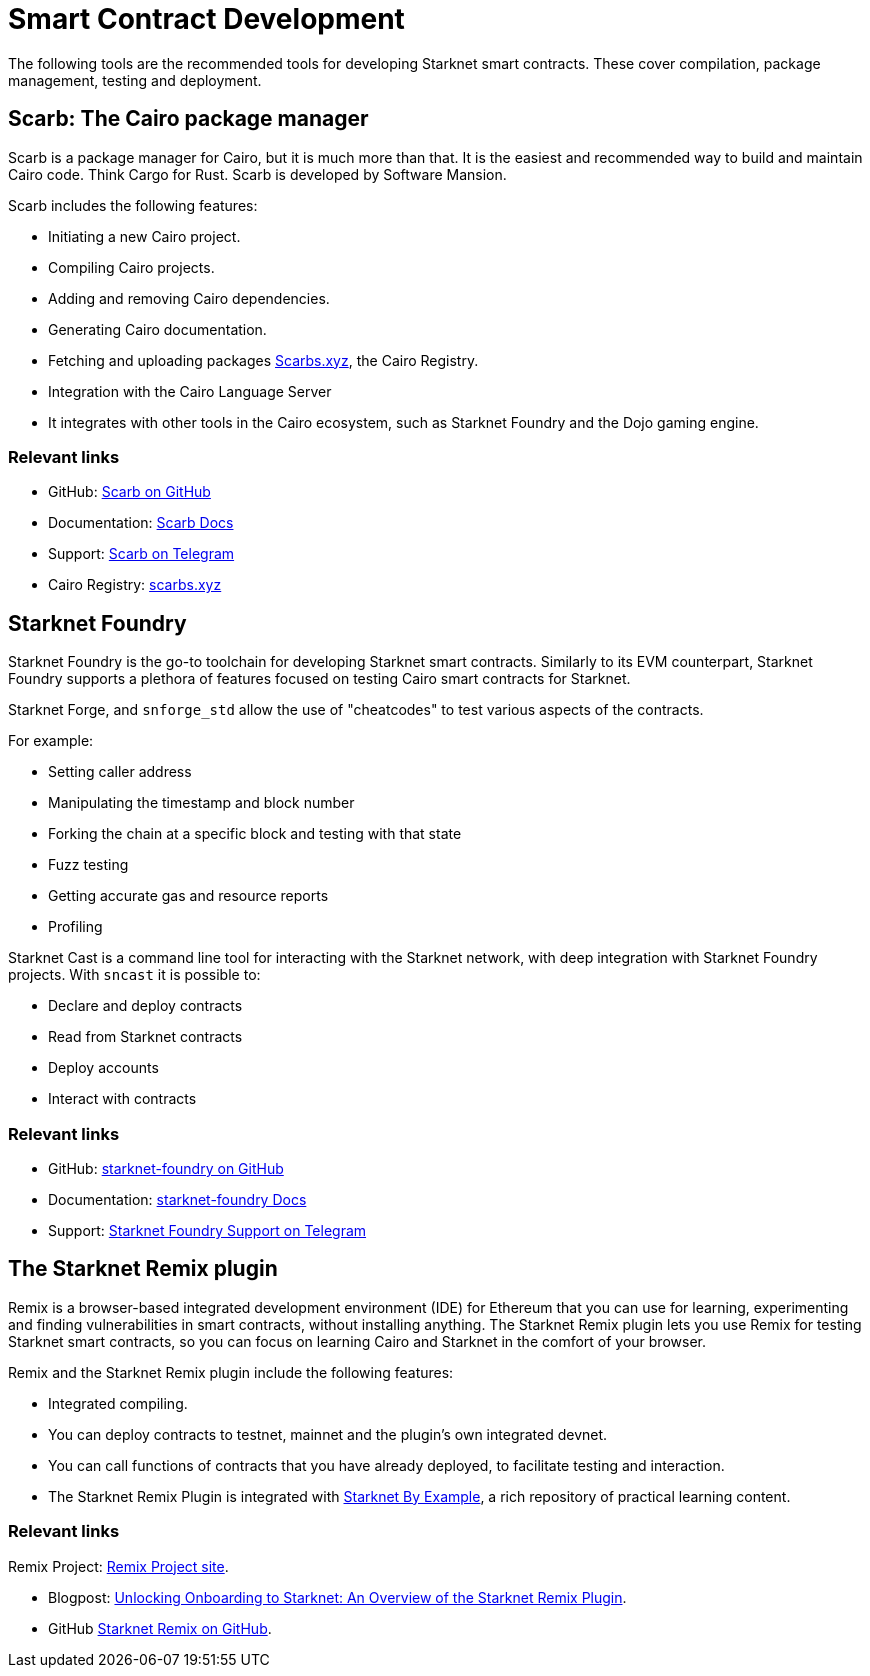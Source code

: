 [#Contract-Development]
= Smart Contract Development

The following tools are the recommended tools for developing Starknet smart contracts. These cover compilation, package management, testing and deployment.



[#scarb]
== Scarb: The Cairo package manager

Scarb is a package manager for Cairo, but it is much more than that. It is the easiest and recommended way to build and maintain Cairo code. Think Cargo for Rust.
Scarb is developed by Software Mansion.

Scarb includes the following features:

* Initiating a new Cairo project.
* Compiling Cairo projects.
* Adding and removing Cairo dependencies.
* Generating Cairo documentation.
* Fetching and uploading packages link:https://scarbs.xyz/[Scarbs.xyz], the Cairo Registry.
* Integration with the Cairo Language Server
* It integrates with other tools in the Cairo ecosystem, such as Starknet Foundry and the Dojo gaming engine.

[discrete]
=== Relevant links
* GitHub: link:https://github.com/software-mansion/scarb[Scarb on GitHub]
* Documentation: link:https://docs.swmansion.com/scarb/[Scarb Docs]
* Support: link:https://t.me/+1pMLtrNj5NthZWJk[Scarb on Telegram]
* Cairo Registry: link:https://scarbs.xyz/[scarbs.xyz]


[#starknet_foundry]
== Starknet Foundry

Starknet Foundry is the go-to toolchain for developing Starknet smart contracts. Similarly to its EVM counterpart, Starknet Foundry supports a plethora of features focused on testing Cairo smart contracts for Starknet.

Starknet Forge, and `snforge_std` allow the use of "cheatcodes" to test various aspects of the contracts.

For example:

* Setting caller address
* Manipulating the timestamp and block number
* Forking the chain at a specific block and testing with that state
* Fuzz testing
* Getting accurate gas and resource reports
* Profiling

Starknet Cast is a command line tool for interacting with the Starknet network, with deep integration with Starknet Foundry projects.
With `sncast` it is possible to:

* Declare and deploy contracts
* Read from Starknet contracts
* Deploy accounts
* Interact with contracts

[discrete]
=== Relevant links
* GitHub: link:https://github.com/foundry-rs/starknet-foundry[starknet-foundry on GitHub]
* Documentation: link:https://foundry-rs.github.io/starknet-foundry/[starknet-foundry Docs]
* Support: link:https://t.me/starknet_foundry_support[Starknet Foundry Support on Telegram]


[#starknet_remix_plugin]
== The Starknet Remix plugin

Remix is a browser-based integrated development environment (IDE) for Ethereum that you can use for learning, experimenting and finding vulnerabilities in smart contracts, without installing anything. The Starknet Remix plugin lets you use Remix for testing Starknet smart contracts, so you can focus on learning Cairo and Starknet in the comfort of your browser.

Remix and the Starknet Remix plugin include the following features:

* Integrated compiling.
* You can deploy contracts to testnet, mainnet and the plugin’s own integrated devnet.
* You can call functions of contracts that you have already deployed, to facilitate testing and interaction.
* The Starknet Remix Plugin is integrated with link:https://starknet-by-example.voyager.online/[Starknet By Example], a rich repository of practical learning content.

[discrete]
=== Relevant links
Remix Project: link:https://remix-project.org[Remix Project site].

* Blogpost: link:https://medium.com/nethermind-eth/unlocking-onboarding-to-starknet-an-overview-of-the-starknet-remix-plugin-6b0658e73521[Unlocking Onboarding to Starknet: An Overview of the Starknet Remix Plugin].
* GitHub link:https://github.com/NethermindEth/starknet-remix-plugin[Starknet Remix on GitHub].
